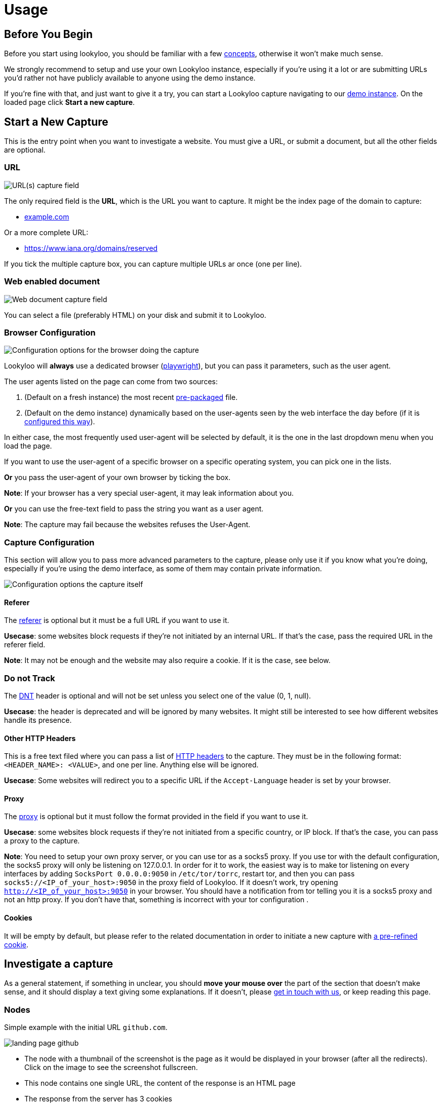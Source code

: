 = Usage

== Before You Begin

Before you start using lookyloo, you should be familiar with a few xref:concepts.adoc[concepts],
otherwise it won't make much sense.

We strongly recommend to setup and use your own Lookyloo instance, especially if you're using it a lot
or are submitting URLs you'd rather not have publicly available to anyone using the demo instance.

If you're fine with that, and just want to give it a try, you can start a Lookyloo capture navigating
to our link:https://lookyloo.circl.lu/[demo instance]. On the loaded page click **Start a new capture**.

== Start a New Capture

This is the entry point when you want to investigate a website. You must give a URL, or submit a document, but all the other fields are optional.

=== URL

image::capture_url.png[URL(s) capture field]

The only required field is the **URL**, which is the URL you want to capture. It might be the
index page of the domain to capture:

* link:example.com[example.com]

Or a more complete URL:

* link:https://www.iana.org/domains/reserved[https://www.iana.org/domains/reserved]

If you tick the multiple capture box, you can capture multiple URLs ar once (one per line).

=== Web enabled document

image::capture_doc.png[Web document capture field]

You can select a file (preferably HTML) on your disk and submit it to Lookyloo.

=== Browser Configuration

image::capture_browser_config.png[Configuration options for the browser doing the capture]

Lookyloo will **always** use a dedicated browser (link://playwright.dev/python/[playwright]),
but you can pass it parameters, such as the user agent.

The user agents listed on the page can come from two sources:

1. (Default on a fresh instance) the most recent link:https://github.com/Lookyloo/lookyloo/tree/main/user_agents[pre-packaged] file.
2. (Default on the demo instance) dynamically based on the user-agents seen by the web interface the day before (if it is link:https://www.lookyloo.eu/docs/main/lookyloo-configuration.html#_optional_features[configured this way]).

In either case, the most frequently used user-agent will be selected by default,
it is the one in the last dropdown menu when you load the page.

If you want to use the user-agent of a specific browser on a specific operating system, you can pick one in the lists.

*Or* you pass the user-agent of your own browser by ticking the box.

*Note*: If your browser has a very special user-agent, it may leak information about you.

*Or* you can use the free-text field to pass the string you want as a user agent.

*Note*: The capture may fail because the websites refuses the User-Agent.

=== Capture Configuration

This section will allow you to pass more advanced parameters to the capture, please only use it if you know
what you're doing, especially if you're using the demo interface, as some of them may contain private information.

image::capture_config.png[Configuration options the capture itself]

==== Referer

The link:https://en.wikipedia.org/wiki/HTTP_referer[referer] is optional but it must be a full URL if you want to use it.

*Usecase*: some websites block requests if they're not initiated by an internal URL. If that's the case, pass the required URL in the referer field.

*Note*: It may not be enough and the website may also require a cookie. If it is the case, see below.

=== Do not Track

The link:https://en.wikipedia.org/wiki/Do_Not_Track[DNT] header is optional and will not be set unless you select one of the value (0, 1, null).

*Usecase*: the header is deprecated and will be ignored by many websites. It might still be interested to see how different websites handle its presence.

==== Other HTTP Headers

This is a free text filed where you can pass a list of link:https://developer.mozilla.org/en-US/docs/Web/HTTP/Headers[HTTP headers]
to the capture. They must be in the following format: `<HEADER_NAME>: <VALUE>`, and one per line. Anything else will be ignored.

*Usecase*: Some websites will redirect you to a specific URL if the `Accept-Language` header is set by your browser.

==== Proxy

The link:https://en.wikipedia.org/wiki/Proxy_server[proxy] is optional but it must follow the format
provided in the field if you want to use it.

*Usecase*: some websites block requests if they're not initiated from a specific country, or IP block.
If that's the case, you can pass a proxy to the capture.

*Note*: You need to setup your own proxy server, or you can use tor as a socks5 proxy.
If you use tor with the default configuration, the socks5 proxy will only be listening
on 127.0.0.1.
In order for it to work, the easiest way is to make tor listening on every interfaces
by adding `SocksPort 0.0.0.0:9050` in `/etc/tor/torrc`, restart tor, and then you can pass
`socks5://<IP_of_your_host>:9050` in the proxy field of Lookyloo.
If it doesn't work, try opening `http://<IP_of_your_host>:9050` in your browser. You should
have a notification from tor telling you it is a socks5 proxy and not an http proxy.
If you don't have that, something is incorrect with your tor configuration .

==== Cookies

It will be empty by default, but please refer to the related documentation in order to
initiate a new capture with xref:capture-cookies.adoc[a pre-refined cookie].

== Investigate a capture

As a general statement, if something in unclear, you should **move your mouse over** the part of the section that doesn't make sense,
and it should display a text giving some explanations. If it doesn't, please link:https://github.com/Lookyloo/lookyloo#support[get in touch with us],
or keep reading this page.

=== Nodes

Simple example with the initial URL `github.com`.

image:node1.png[landing page github]

* The node with a thumbnail of the screenshot is the page as it would be displayed in your browser (after all the redirects).
  Click on the image to see the screenshot fullscreen.
* This node contains one single URL, the content of the response is an HTML page
* The response from the server has 3 cookies

image:node2.png[redirect]

* In order to get to the landing page, we went from a unencrypted URL (http) to an encrypted one (https)
* The initial response was empty, it generally means that the redirect was made by the server directly (3XX HTTP code)

image:node3.png[resources on the page]

* The landing page loads resources from two different hostnames (`github.githubassets.com` and `avatars.githubusercontent.com`)
* 113 resources are loaded from `github.githubassets.com` (9 javascript, 4 CSS, 80 images, 6 videos)
* 24 resources are loaded from `avatars.githubusercontent.com` (all images)

image:node4.png[resources in resources]

* some of the URLs in the node `github.githubassets.com` are themselves loading content from URLs on `github.githubassets.com` (8 fonts).
  It will most probably come from the CSS in the parent node.

In order to investigate it further, we can click on each of the hostnames and open an investigation popup, more on that below.

=== Hostnode popup

Clicking on the first node `github.githubassets.com` opens the following pop-up:

image:investigation1.png[investigation popup]

* You will see every URL aggregated in that node
* You can do a lot of things from there:
  - Get every resource loaded from the server
  - See if they are present in other captures (correlation by hash)
  - See the HTTP status code of the response
  - Download all the URLs and hashes
  - Get the cookies received of sent for each HTTP request
  - Copy individual URLs
  - If you put pur mouse over the image icon, it will display the image


